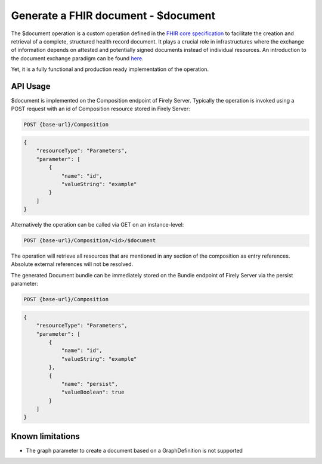 .. _feature_documentoperation:

Generate a FHIR document - $document
====================================

The $document operation is a custom operation defined in the `FHIR core specification <https://www.hl7.org/fhir/r4/composition-operation-document.html>`_ to facilitate the creation and retrieval of a complete, structured health record document.
It plays a crucial role in infrastructures where the exchange of information depends on attested and potentially signed documents instead of individual resources. An introduction to the document exchange paradigm can be found `here <https://www.hl7.org/fhir/r4/documents.html>`_.

Yet, it is a fully functional and production ready implementation of the operation.

API Usage
---------

$document is implemented on the Composition endpoint of Firely Server. Typically the operation is invoked using a POST request with an id of Composition resource stored in Firely Server:

.. code-block:: HTTP

    POST {base-url}/Composition

.. code-block:: json

    {
        "resourceType": "Parameters",
        "parameter": [
            {
                "name": "id",
                "valueString": "example"
            }
        ]
    }

Alternatively the operation can be called via GET on an instance-level:

.. code-block:: HTTP

    POST {base-url}/Composition/<id>/$document

The operation will retrieve all resources that are mentioned in any section of the composition as entry references. Absolute external references will not be resolved.

The generated Document bundle can be immediately stored on the Bundle endpoint of Firely Server via the persist parameter:

.. code-block:: HTTP

    POST {base-url}/Composition

.. code-block:: json

    {
        "resourceType": "Parameters",
        "parameter": [
            {
                "name": "id",
                "valueString": "example"
            },
            {
                "name": "persist",
                "valueBoolean": true
            }
        ]
    }

Known limitations
-----------------

* The graph parameter to create a document based on a GraphDefinition is not supported
